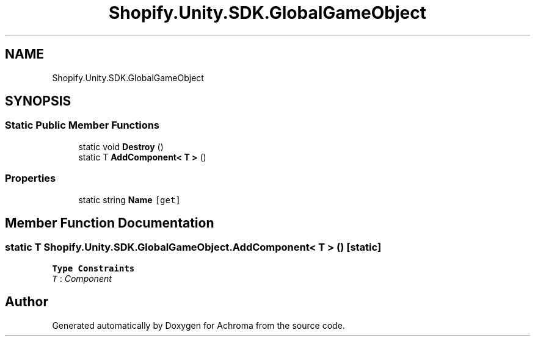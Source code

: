 .TH "Shopify.Unity.SDK.GlobalGameObject" 3 "Achroma" \" -*- nroff -*-
.ad l
.nh
.SH NAME
Shopify.Unity.SDK.GlobalGameObject
.SH SYNOPSIS
.br
.PP
.SS "Static Public Member Functions"

.in +1c
.ti -1c
.RI "static void \fBDestroy\fP ()"
.br
.ti -1c
.RI "static T \fBAddComponent< T >\fP ()"
.br
.in -1c
.SS "Properties"

.in +1c
.ti -1c
.RI "static string \fBName\fP\fC [get]\fP"
.br
.in -1c
.SH "Member Function Documentation"
.PP 
.SS "static T Shopify\&.Unity\&.SDK\&.GlobalGameObject\&.AddComponent< T > ()\fC [static]\fP"

.PP
\fBType Constraints\fP
.TP
\fIT\fP : \fIComponent\fP


.SH "Author"
.PP 
Generated automatically by Doxygen for Achroma from the source code\&.
